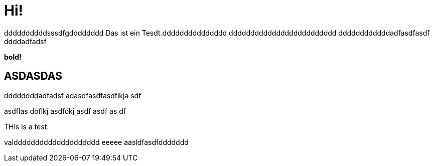 = Hi!

:attr: valdddddddddddddddddddd eeeee aasldfasdfddddddd
ddddddddddsssdfgdddddddd
Das ist ein Tesdt.ddddddddddddddd
ddddddddddddddddddddddddd
ddddddddddddadfasdfasdf
ddddadfadsf
++++
<b>bold!</b>
++++


== ASDASDAS
ddddddddadfadsf
adasdfasdfasdflkja sdf

asdflas döflkj asdfökj asdf
asdf
as
df

THis is a test.

{attr}